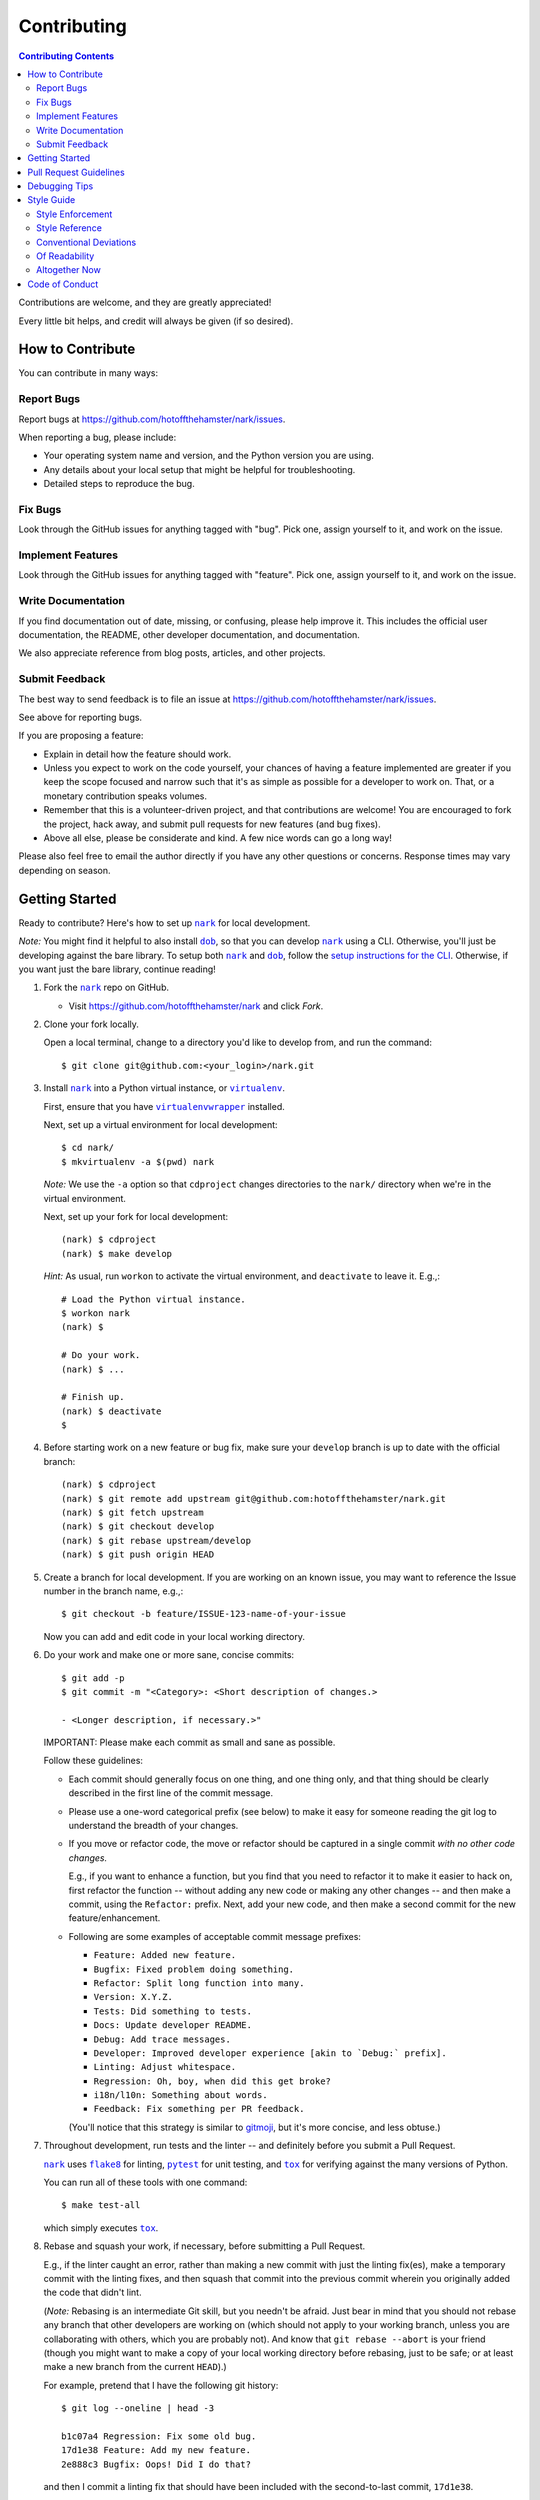 ############
Contributing
############

.. |dob| replace:: ``dob``
.. _dob: https://github.com/hotoffthehamster/dob

.. |nark| replace:: ``nark``
.. _nark: https://github.com/hotoffthehamster/nark

.. |envlist| replace:: ``envlist``
.. _envlist: https://tox.readthedocs.io/en/latest/config.html#conf-envlist

.. |flake8| replace:: ``flake8``
.. _flake8: http://flake8.pycqa.org/en/latest/

.. |isort| replace:: ``isort``
.. _isort: https://github.com/timothycrosley/isort

.. |pdb| replace:: ``pdb``
.. _pdb: https://docs.python.org/3/library/pdb.html

.. |pytest| replace:: ``pytest``
.. _pytest: https://docs.pytest.org/en/latest/

.. |tox| replace:: ``tox``
.. _tox: https://tox.readthedocs.io/en/latest/

.. |virtualenv| replace:: ``virtualenv``
.. _virtualenv: https://virtualenv.pypa.io/en/latest/

.. |virtualenvwrapper| replace:: ``virtualenvwrapper``
.. _virtualenvwrapper: https://pypi.org/project/virtualenvwrapper/

.. contents:: Contributing Contents
   :depth: 2
   :local:

Contributions are welcome, and they are greatly appreciated!

Every little bit helps, and credit will always be given (if so desired).

=================
How to Contribute
=================

You can contribute in many ways:

Report Bugs
-----------

Report bugs at https://github.com/hotoffthehamster/nark/issues.

When reporting a bug, please include:

* Your operating system name and version, and the Python version you are using.

* Any details about your local setup that might be helpful for troubleshooting.

* Detailed steps to reproduce the bug.

Fix Bugs
--------

Look through the GitHub issues for anything tagged with "bug".
Pick one, assign yourself to it, and work on the issue.

Implement Features
------------------

Look through the GitHub issues for anything tagged with "feature".
Pick one, assign yourself to it, and work on the issue.

Write Documentation
-------------------

If you find documentation out of date, missing, or confusing,
please help improve it. This includes the official user documentation,
the README, other developer documentation, and documentation.

We also appreciate reference from blog posts, articles, and other projects.

Submit Feedback
---------------

The best way to send feedback is to file an issue at
https://github.com/hotoffthehamster/nark/issues.

See above for reporting bugs.

If you are proposing a feature:

* Explain in detail how the feature should work.
* Unless you expect to work on the code yourself, your chances of having a
  feature implemented are greater if you keep the scope focused and narrow
  such that it's as simple as possible for a developer to work on.
  That, or a monetary contribution speaks volumes.
* Remember that this is a volunteer-driven project, and that contributions
  are welcome! You are encouraged to fork the project, hack away, and submit
  pull requests for new features (and bug fixes).
* Above all else, please be considerate and kind.
  A few nice words can go a long way!

Please also feel free to email the author directly if you have any other
questions or concerns. Response times may vary depending on season.

===============
Getting Started
===============

Ready to contribute? Here's how to set up |nark|_ for local development.

*Note:* You might find it helpful to also install |dob|_, so that you
can develop |nark|_ using a CLI. Otherwise, you'll just be developing against
the bare library. To setup both |nark|_ and |dob|_, follow
the
`setup instructions for the CLI
<https://github.com/landonb/dob/blob/alpha-28-2019-02-15/CONTRIBUTING.rst#get-started>`__.
Otherwise, if you want just the bare library, continue reading!

1. Fork the |nark|_ repo on GitHub.

   * Visit `<https://github.com/hotoffthehamster/nark>`__ and click *Fork*.

2. Clone your fork locally.

   Open a local terminal, change to a directory you'd like to develop from,
   and run the command::

    $ git clone git@github.com:<your_login>/nark.git

3. Install |nark|_ into a Python virtual instance, or |virtualenv|_.

   First, ensure that you have |virtualenvwrapper|_ installed.

   Next, set up a virtual environment for local development::

    $ cd nark/
    $ mkvirtualenv -a $(pwd) nark

   *Note:* We use the ``-a`` option so that ``cdproject`` changes directories
   to the ``nark/`` directory when we're in the virtual environment.

   Next, set up your fork for local development::

    (nark) $ cdproject
    (nark) $ make develop

   *Hint:* As usual, run ``workon`` to activate the virtual environment, and
   ``deactivate`` to leave it. E.g.,::

    # Load the Python virtual instance.
    $ workon nark
    (nark) $

    # Do your work.
    (nark) $ ...

    # Finish up.
    (nark) $ deactivate
    $

4. Before starting work on a new feature or bug fix, make sure your
   ``develop`` branch is up to date with the official branch::

    (nark) $ cdproject
    (nark) $ git remote add upstream git@github.com:hotoffthehamster/nark.git
    (nark) $ git fetch upstream
    (nark) $ git checkout develop
    (nark) $ git rebase upstream/develop
    (nark) $ git push origin HEAD

5. Create a branch for local development. If you are working on an known issue,
   you may want to reference the Issue number in the branch name, e.g.,::

    $ git checkout -b feature/ISSUE-123-name-of-your-issue

   Now you can add and edit code in your local working directory.

6. Do your work and make one or more sane, concise commits::

    $ git add -p
    $ git commit -m "<Category>: <Short description of changes.>

    - <Longer description, if necessary.>"

   IMPORTANT: Please make each commit as small and sane as possible.

   Follow these guidelines:

   * Each commit should generally focus on one thing, and one thing only,
     and that thing should be clearly described in the first line of the
     commit message.

   * Please use a one-word categorical prefix (see below) to make it easy for
     someone reading the git log to understand the breadth of your changes.

   * If you move or refactor code, the move or refactor should be captured
     in a single commit *with no other code changes.*

     E.g., if you want to enhance a function, but you find that you need to
     refactor it to make it easier to hack on, first refactor the function
     -- without adding any new code or making any other changes -- and then
     make a commit, using the ``Refactor:`` prefix. Next, add your new code,
     and then make a second commit for the new feature/enhancement.

   * Following are some examples of acceptable commit message prefixes:

     * ``Feature: Added new feature.``

     * ``Bugfix: Fixed problem doing something.``

     * ``Refactor: Split long function into many.``

     * ``Version: X.Y.Z.``

     * ``Tests: Did something to tests.``

     * ``Docs: Update developer README.``

     * ``Debug: Add trace messages.``

     * ``Developer: Improved developer experience [akin to `Debug:` prefix].``

     * ``Linting: Adjust whitespace.``

     * ``Regression: Oh, boy, when did this get broke?``

     * ``i18n/l10n: Something about words.``

     * ``Feedback: Fix something per PR feedback.``

     (You'll notice that this strategy is similar to
     `gitmoji <https://gitmoji.carloscuesta.me/>`__,
     but it's more concise, and less obtuse.)

7. Throughout development, run tests and the linter -- and definitely before
   you submit a Pull Request.

   |nark|_ uses
   |flake8|_ for linting,
   |pytest|_ for unit testing, and
   |tox|_ for verifying against the many versions of Python.

   You can run all of these tools with one command::

     $ make test-all

   which simply executes |tox|_.

   .. _rebase_and_squash:

8. Rebase and squash your work, if necessary, before submitting a Pull Request.

   E.g., if the linter caught an error, rather than making a new commit
   with just the linting fix(es), make a temporary commit with the linting
   fixes, and then squash that commit into the previous commit wherein
   you originally added the code that didn't lint.

   (*Note:* Rebasing is an intermediate Git skill, but you needn't be
   afraid. Just bear in mind that you should not rebase any branch that
   other developers are working on (which should not apply to your working
   branch, unless you are collaborating with others, which you are probably
   not). And know that ``git rebase --abort`` is your friend (though you might
   want to make a copy of your local working directory before rebasing, just
   to be safe; or at least make a new branch from the current ``HEAD``).)

   For example, pretend that I have the following git history::

    $ git log --oneline | head -3

    b1c07a4 Regression: Fix some old bug.
    17d1e38 Feature: Add my new feature.
    2e888c3 Bugfix: Oops! Did I do that?

   and then I commit a linting fix that should have been included with
   the second-to-last commit, ``17d1e38``.

   First, add the linting fix::

    $ git add -A
    $ git ci -m "Squash me!"

   Next, start a rebase::

    $ git rebase -i 2e888c3

   (*Note:* Use the SHA1 hash of the commit *after* the one you want squash into.)

   Git should open your default editor with a file that starts out like this::

    pick 2e888c3 Bugfix: Oops! Did I do that?
    pick 17d1e38 Feature: Add my new feature.
    pick b1c07a4 Regression: Fix some old bug.
    pick f05e080 Squash me!

   Reorder the commit you want to squash so that it's after the commit
   you want to combine it with, and change the command from ``pick`` to
   ``squash`` (or ``s`` for short)::

    pick 2e888c3 Bugfix: Oops! Did I do that?
    pick 17d1e38 Feature: Add my new feature.
    squash f05e080 Squash me!
    pick b1c07a4 Regression: Fix some old bug.

   Save and close the file, and Git will rebase your work.

   When Git rebases the commit being squashed, it will pop up your editor
   again so you can edit the commit message of the new, squashed commit.
   Delete the squash comment (``Squash me!``), and save and close the file.

   Git should hopefully finish up and report, ``Successfully rebased and updated``.

   (If not, you can manually resolve any conflicts. Or, you can run
   ``git rebase --abort`` to rollback to where you were before the rebase,
   and you can look online for more help rebasing.)

9. Push the changes to your GitHub account.

   After testing and linting, and double-checking that your new feature or
   bugfix works, and rebasing, and committing your changes, push them to
   the branch on your GitHub account::

    $ git push origin feature/ISSUE-123-name-of-your-issue

   *Note:* If you pushed your work and then rebased, you may have to force-push::

    $ git push origin feature/ISSUE-123-name-of-your-issue --force

   .. _rebase_atop_develop:

10. Finally,
    `submit a pull request <https://github.com/hotoffthehamster/nark/pulls>`_
    through the GitHub website.

    *Important:* Please rebase your code against ``develop`` and resolve
    merge conflicts, so that the main project maintainer does not have
    to do so themselves. E.g.,::

     $ git checkout feature/ISSUE-123-name-of-your-issue
     $ git fetch upstream
     $ git rebase upstream/develop
     # Resolve any conflicts, then force-push.
     $ git push origin HEAD --force
     # And then open the Pull Request.

=======================
Pull Request Guidelines
=======================

Before you submit a pull request, check that it meets these guidelines:

1. Update docs.

   * Use docstrings to document new functions, and use inline comments
     as appropriate (longer comments should go into a reST file in the
     ``docs/`` directory).

   * Update ``README.rst`` if your feature adds to or changes the API.

2. Include tests.

   * If the pull request adds new functions, they should be tested,
     either implicitly, because they're already called by an existing
     test. Or they should be called explicitly, because you added new
     tests for them.

   * We strive for upwards of 100% test coverage (too tedious to hit
     all branches), but we do not enforce it. In the least, your code
     should not reduce coverage.

3. Commit sensibly.

   * Each commit should be succinct and singular in focus.
     Refer to `rebasing and squashing`__, above.

     __ rebase_and_squash_

   * Rebase your work atop develop (as `mentioned above`__)
     before creating the PR, or after making any requested
     changes.

     __ rebase_atop_develop_

4. Run ``make test-all``.

   * 'nough said.

==============
Debugging Tips
==============

To run one test or a subset of tests, you can specify a substring
expression using the ``-k`` option with ``make test``::

    $ make test TEST_ARGS="-k NAME_OF_TEST_OR_SUB_MODULE"

The substring will be Python-evaluated. As such, you can test multiple
tests using ``or``, e.g., ``-k 'test_method or test_other'``.
Or you can exclude tests using ``not``, e.g., ``-k 'not test_method'``.

Note that ``readline`` functionality will not work from any breakpoint
you encounter under ``make test``. (For example, pressing the Up arrow
will print a control character sequence to the terminal, rather than
showing the last command you ran.) If you want to interact with the code
at runtime, run ``py.test`` instead (see next).

If you'd like to break into a debugger when a test fails, run ``pytest``
directly and have it start the interactive Python debugger on errors::

    $ py.test --pdb tests/

If you'd like a more complete stack trace when a test fails, add verbosity::

    $ py.test -v tests/

    # Or, better yet, two vees!
    $ py.test -vv tests/

If you'd like to run a specific test, use ``-k``, as mentioned above. E.g.,::

    $ py.test -k test__repr__no_start_no_end tests/

Put it all together to quickly debug a broken test. ::

    $ py.test --pdb -vv -k <test_name> tests/

You can also set breakpoints in the code with |pdb|_.
Simply add a line like this:

.. code-block:: python

    import pdb; pdb.set_trace()

To test against other Python versions than what is setup in your |virtualenv|_,
you can use |tox|_ and name an environment with the |envlist|_ option::

    $ tox -e NAME_OR_ENVIRONMENT

===========
Style Guide
===========

Code style should be readily apparent by reading existing code.

Style Enforcement
-----------------

The style of new code can be easily and incontrovertibly verified
by running various developer tasks.

1. You can lint the code easily with one command.

   But you have your choice of which one command to run.

   The following three commands are essentially equivalent, and run the code linter:

   .. code-block:: Bash

      # The Makefile lint task:
      $ make lint

      # is similar to the tox task:
      $ tox -e flake8

      # is just like running flake8:
      $ flake8 setup.py nark/ tests/

2. You can lint the docs easily with one or two commands.

   The inline docstrings used to create the documentation can be verified with
   the docstrings linter, which returns nonzero on error. (You can also build
   the docs, but the builder is a little more forgiving and doesn't complain
   as much as the linter.)

   .. code-block:: Bash

      # Run the docstrings linter:
      $ tox -e pep257

      # Generate the reST docs (peruse the output for errors and warnings):
      $ make docs

.. note:: 2019-02-19: The project's docstrings are no longer linting.
          (Because the author did not follow docstrings convention during
          development, nor run the pep257 linter; because the author does
          not value docstrings as highly as writing tests, and providing
          coverage, and writing readable code, so now we find ourselves
          with imperfect docstrings littered throughout the code.)

          As such, feel free to run the pep257 linter,
          but also feel free not to. It's noisy.

.. note:: The ``nark/items/__init__.py`` module provides abbreviated Item class
          references, so more-than-one-target errors in make-docs are acceptable,
          e.g.,::

            $ make docs
            ...
            /path/to/nark/nark/items/activity.py:docstring
               of nark.items.activity.Activity.create_from_composite::
                  WARNING: more than one target found for cross-reference 'Activity':
                     nark.items.activity.Activity, nark.items.Activity

.. _verify-import-statement-order:

3. You can verify import statement order manually.

   Imports are grouped by classification, and then ordered alphabetically
   within each group.

   The |isort|_ tool will automatically fix import statements to conform.

   But |isort|_ also commits certain atrocities such as removing comments
   from ``setup.cfg`` and removing trailing file blank lines, the former
   of which is not easy to work-around, so |isort|_ is not a part of the
   default |tox|_ tasks. You must be run |isort|_ manually.

   .. code-block:: Bash

      $ tox -e isort

   You will likely find that |isort|_ makes unintended changes, and you will
   have to do a selective commit, e.g., ``git add -p <file>``, while reverting
   other changes, e.g., ``git checkout -- setup.cfg``.

Style Reference
---------------

The project style tracks as closely as possible to community conventions,
mostly established in 2001 by Python's creator, Guido van Rossum, and others:

* `PEP 8 -- Style Guide for Python Code <https://www.python.org/dev/peps/pep-0008/>`_

* `PEP 257 -- Docstring Conventions <https://www.python.org/dev/peps/pep-0257/>`_

In lieu of
`PEP 287 -- reStructuredText Docstring Format
<https://www.python.org/dev/peps/pep-0287/>`__,
the project prefers Google-style docstrings, as defined in the
`Google Python Style Guide
<https://google.github.io/styleguide/pyguide.html>`__:

* `Google-style docstrings convention
  <https://google.github.io/styleguide/pyguide.html#381-docstrings>`__

When building the HTML documentation from the sources,
Google-style docstrings are recognized by a
`Sphinx <http://www.sphinx-doc.org/en/master/>`__
extension:

* `napoleon
  <http://www.sphinx-doc.org/en/master/usage/extensions/napoleon.html>`__:
  Support for NumPy and Google style docstrings.

Conventional Deviations
-----------------------

The conventions outlined in `PEP 8 <https://www.python.org/dev/peps/pep-0008/>`_
are enforced by the `Flake8 <http://flake8.pycqa.org/en/latest/>`__ linter, with
the following custom rules:

* Use a maximum line length of 89 characters.

  This accommodates two files side-by-side in an editor on a small laptop screen.

  It also makes code more quickly readable, e.g., think of the width of columns
  in a newspaper or magazine.

* *Disabled:* "**W391**: blank line at end of file".

  Ending every file with a blank line accommodates the developer jumping
  their cursor to the bottom of a file in a text editor (say, by pressing
  ``<Ctrl-End>``) and knowing the cursor will always land in the same
  column (rather than landing at the end of some arbitrary-length line).

* *Disabled:* "**W503**: line break before binary operator".

  This produces, IMO, more readable code.

  For instance, write this:

  .. code-block:: Python

      if (some_thing
          and another):
          and another_thing):

  instead of this:

  .. code-block:: Python

      if (some_thing and
          another and
          another_thing):

* *Disabled:* "**W605**: invalid escape sequence".

  This rules incorrectly fires on some regex expression,
  such as ``\d{2}``, so shunned.

There are some unwritten rules (because there are unenforceable by
the existing linters, by way of not being features), including:

* Keep methods *small and focused*.

  Use function-level scoping to break up a long method into many
  smaller pieces.

  When you use lots of smaller methods rather than one larger method,
  it has the side effect of forcing you to better document the code,
  by forcing you to consider and assign method names to each function.

  While this project does not need to be strict about method length --
  in Ruby, for instance, the `RuboCop <https://docs.rubocop.org/en/latest/>`__
  linter enforces a `maximum method length
  <https://docs.rubocop.org/en/latest/cops_metrics/#metricsmethodlength>`__
  of 10 lines, by default --
  it's a good idea to strive for shorter methods, and it's not all that
  difficult to do, once you develop your own tricks.

  (This author likes to write a long function at first, and then to break
  it up into smaller, more coherent pieces, selecting multiple lines of code
  at once, hitting ``<Tab>`` to indent all lines one stop, and then adding
  ``def`` lines to each grouping of code, and assigning descriptive method
  names.)

* *Prefer* single quotes over double quotes. (This is a loose rule).

  In other programming languages, like Bash and Ruby, double-quoted strings
  are interpolated, but single-quoted strings are not. This affects whether
  or not certain characters need to be escaped with a delimiter. And it
  can cause unintended consequences, e.g., a developer uses double quotation
  marks but forgets to escape characters within the string.

  One rule we could enforce is to use double quotes for human-readable
  strings, and to use single quotes for all other strings. But human-
  readable strings should already be encased in the localization method,
  e.g., ``_("I'm human-readable!")``, so this demarcation has little
  additional utility.

  So do what feels right in the moment. Oftentimes, using single quotes
  is easiest, because the developer can avoid the Shift key and type the
  quotation mark with one finger.

* Use a single underscore prefix to indicate *private* functions and methods.

  E.g.,: ``def _my_private_method(): ...``.

* Do not worry about Python 2 compatibility.

  (It's 2019, and Python 2 end-of-life has been announced for 2020.)

  You may want to mimic these conventions in new code, but it should
  no longer be necessary to adhere to the following:

  * Declare the encoding at the top of every file: ``-*- coding: utf-8 -*-``

  * Use *absolute_import* and *unicode_literals* from the ``__future__`` package.

  * Use *six.text_type* to cast a Unicode string under Python 2 and 3.

Of Readability
--------------

Concerning Writing Tests, Docstrings, Comments, and Documentation:

* Strive to write code that is self-documenting.

  Use *expressive* variable and methods names (and use long names, if they need to be).

  Break long functions into a bunch of small methods, which forces you to document
  how the long function works by giving each smaller unit of work a descriptive
  method name.

  Use well-named, intermediate variables to make code more readable, rather than
  writing a long one-liner. By naming intermediate values, you will provide
  inherent documentation to the code.

* Prefer *tests and coverage* over docstrings and documentation.

  You are encouraged to spend your time writing self-documenting code, and to
  develop tests that are illustrative of the usage of the new code, rather than
  worrying about writing docstrings and documentation, which can be tedious and
  time consuming to write (and to read! if you made it this far, dear
  reader!). Written documentation is also likely to become outdated quickly,
  as new code is added and old code is changed, and documents lie in the dust.

Altogether Now
--------------

Save for running |isort|_ (`see above`__),
you can run all linter and test tasks with one 3-letter command:

__ verify-import-statement-order_

.. code-block:: Bash

   $ tox

Once this command is passing, you should be good to commit (or rebase) your
work and to submit a `Pull Request`__.

__ `Pull Request Guidelines`_

===============
Code of Conduct
===============

Please respect and adhere to the `Code of Conduct <code-of-conduct.html>`__.

**🐹appy 🐹amster 🐹acking!!1**

